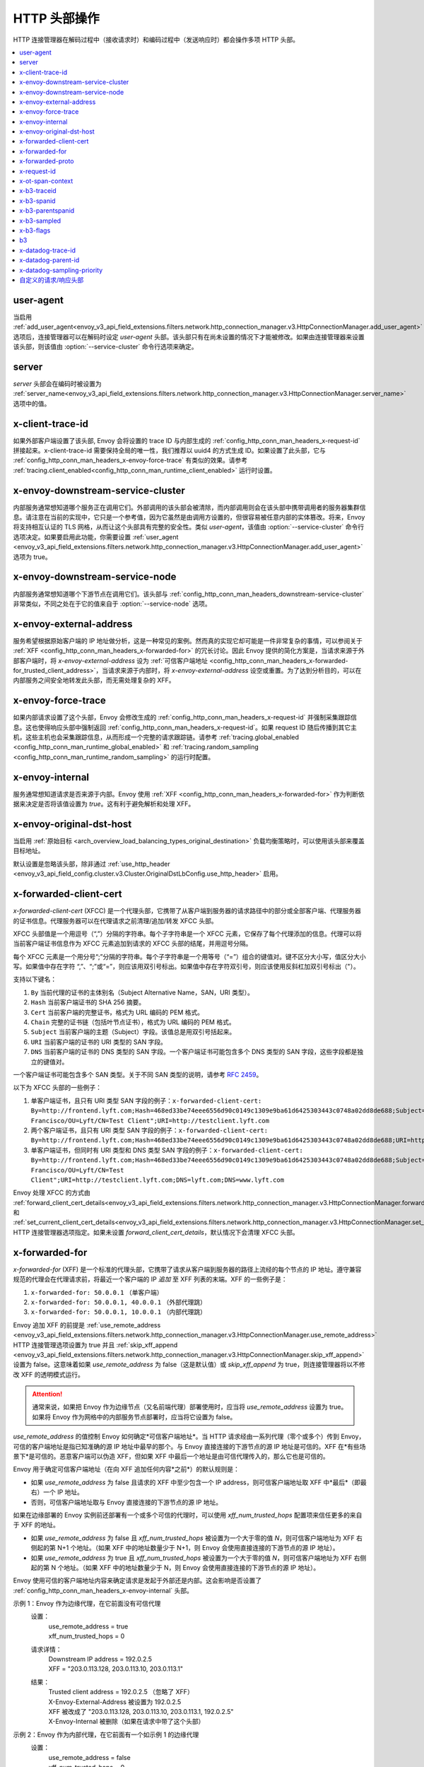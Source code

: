 .. _config_http_conn_man_headers:

HTTP 头部操作
========================

HTTP 连接管理器在解码过程中（接收请求时）和编码过程中（发送响应时）都会操作多项 HTTP 头部。

.. contents::
  :local:

.. _config_http_conn_man_headers_user-agent:

user-agent
----------

当启用 :ref:`add_user_agent<envoy_v3_api_field_extensions.filters.network.http_connection_manager.v3.HttpConnectionManager.add_user_agent>` 选项后，连接管理器可以在解码时设定 *user-agent* 头部。该头部只有在尚未设置的情况下才能被修改。如果由连接管理器来设置该头部，则该值由 :option:`--service-cluster` 命令行选项来确定。

.. _config_http_conn_man_headers_server:

server
------

*server* 头部会在编码时被设置为 :ref:`server_name<envoy_v3_api_field_extensions.filters.network.http_connection_manager.v3.HttpConnectionManager.server_name>` 选项中的值。

.. _config_http_conn_man_headers_x-client-trace-id:

x-client-trace-id
-----------------

如果外部客户端设置了该头部, Envoy 会将设置的 trace ID 与内部生成的 :ref:`config_http_conn_man_headers_x-request-id` 拼接起来。x-client-trace-id 需要保持全局的唯一性，我们推荐以 uuid4 的方式生成 ID。如果设置了此头部，它与 :ref:`config_http_conn_man_headers_x-envoy-force-trace` 有类似的效果。请参考 :ref:`tracing.client_enabled<config_http_conn_man_runtime_client_enabled>` 运行时设置。

.. _config_http_conn_man_headers_downstream-service-cluster:

x-envoy-downstream-service-cluster
----------------------------------

内部服务通常想知道哪个服务正在调用它们。外部调用的该头部会被清除，而内部调用则会在该头部中携带调用者的服务器集群信息。请注意在当前的实现中，它只是一个参考值，因为它虽然是由调用方设置的，但很容易被任意内部的实体篡改。将来，Envoy 将支持相互认证的 TLS 网格，从而让这个头部具有完整的安全性。类似 *user-agent*，该值由 :option:`--service-cluster` 命令行选项决定。如果要启用此功能，你需要设置 :ref:`user_agent <envoy_v3_api_field_extensions.filters.network.http_connection_manager.v3.HttpConnectionManager.add_user_agent>` 选项为 true。

.. _config_http_conn_man_headers_downstream-service-node:

x-envoy-downstream-service-node
-------------------------------

内部服务通常想知道哪个下游节点在调用它们。该头部与 :ref:`config_http_conn_man_headers_downstream-service-cluster` 非常类似，不同之处在于它的值来自于 :option:`--service-node` 选项。

.. _config_http_conn_man_headers_x-envoy-external-address:

x-envoy-external-address
------------------------

服务希望根据原始客户端的 IP 地址做分析，这是一种常见的案例。然而真的实现它却可能是一件非常复杂的事情，可以参阅关于 :ref:`XFF <config_http_conn_man_headers_x-forwarded-for>` 的冗长讨论。因此 Envoy 提供的简化方案是，当请求来源于外部客户端时，将 *x-envoy-external-address* 设为 :ref:`可信客户端地址 <config_http_conn_man_headers_x-forwarded-for_trusted_client_address>`，当请求来源于内部时，将 *x-envoy-external-address* 设空或重置。为了达到分析目的，可以在内部服务之间安全地转发此头部，而无需处理复杂的 XFF。

.. _config_http_conn_man_headers_x-envoy-force-trace:

x-envoy-force-trace
-------------------

如果内部请求设置了这个头部，Envoy 会修改生成的 :ref:`config_http_conn_man_headers_x-request-id` 并强制采集跟踪信息。这也使得响应头部中强制返回  :ref:`config_http_conn_man_headers_x-request-id`。如果 request ID 随后传播到其它主机，这些主机也会采集跟踪信息，从而形成一个完整的请求跟踪链。请参考 :ref:`tracing.global_enabled <config_http_conn_man_runtime_global_enabled>` 和 :ref:`tracing.random_sampling <config_http_conn_man_runtime_random_sampling>` 的运行时配置。

.. _config_http_conn_man_headers_x-envoy-internal:

x-envoy-internal
----------------

服务通常想知道请求是否来源于内部。Envoy 使用 :ref:`XFF <config_http_conn_man_headers_x-forwarded-for>` 作为判断依据来决定是否将该值设置为 *true*。这有利于避免解析和处理 XFF。

.. _config_http_conn_man_headers_x-envoy-original-dst-host:

x-envoy-original-dst-host
-------------------------

当启用 :ref:`原始目标 <arch_overview_load_balancing_types_original_destination>` 负载均衡策略时，可以使用该头部来覆盖目标地址。

默认设置是忽略该头部，除非通过 :ref:`use_http_header <envoy_v3_api_field_config.cluster.v3.Cluster.OriginalDstLbConfig.use_http_header>` 启用。

.. _config_http_conn_man_headers_x-forwarded-client-cert:

x-forwarded-client-cert
-----------------------

*x-forwarded-client-cert* (XFCC) 是一个代理头部，它携带了从客户端到服务器的请求路径中的部分或全部客户端、代理服务器的证书信息。代理服务器可以在代理请求之前清理/追加/转发 XFCC 头部。

XFCC 头部值是一个用逗号（“,”）分隔的字符串。每个子字符串是一个 XFCC 元素，它保存了每个代理添加的信息。代理可以将当前客户端证书信息作为 XFCC 元素追加到请求的 XFCC 头部的结尾，并用逗号分隔。

每个 XFCC 元素是一个用分号“;”分隔的字符串。每个子字符串是一个用等号（“=”）组合的键值对。键不区分大小写，值区分大小写。如果值中存在字符 “,”、“;”或“=”，则应该用双引号标出。如果值中存在字符双引号，则应该使用反斜杠加双引号标出（\"）。

支持以下键名：

1. ``By`` 当前代理的证书的主体别名（Subject Alternative Name，SAN，URI 类型）。
2. ``Hash`` 当前客户端证书的 SHA 256 摘要。
3. ``Cert`` 当前客户端的完整证书，格式为 URL 编码的 PEM 格式。
4. ``Chain`` 完整的证书链（包括叶节点证书），格式为 URL 编码的 PEM 格式。
5. ``Subject`` 当前客户端的主题（Subject）字段。该值总是用双引号括起来。
6. ``URI`` 当前客户端的证书的 URI 类型的 SAN 字段。
7. ``DNS`` 当前客户端的证书的 DNS 类型的 SAN 字段。一个客户端证书可能包含多个 DNS 类型的 SAN 字段，这些字段都是独立的键值对。

一个客户端证书可能包含多个 SAN 类型。关于不同 SAN 类型的说明，请参考 `RFC 2459`_。

.. _RFC 2459: https://tools.ietf.org/html/rfc2459#section-4.2.1.7

以下为 XFCC 头部的一些例子：

1. 单客户端证书，且只有 URI 类型 SAN 字段的例子：``x-forwarded-client-cert: By=http://frontend.lyft.com;Hash=468ed33be74eee6556d90c0149c1309e9ba61d6425303443c0748a02dd8de688;Subject="/C=US/ST=CA/L=San Francisco/OU=Lyft/CN=Test Client";URI=http://testclient.lyft.com``
2. 两个客户端证书，且只有 URI 类型 SAN 字段的例子：``x-forwarded-client-cert: By=http://frontend.lyft.com;Hash=468ed33be74eee6556d90c0149c1309e9ba61d6425303443c0748a02dd8de688;URI=http://testclient.lyft.com,By=http://backend.lyft.com;Hash=9ba61d6425303443c0748a02dd8de688468ed33be74eee6556d90c0149c1309e;URI=http://frontend.lyft.com``
3. 单客户端证书，但同时有 URI 类型和 DNS 类型 SAN 字段的例子：``x-forwarded-client-cert: By=http://frontend.lyft.com;Hash=468ed33be74eee6556d90c0149c1309e9ba61d6425303443c0748a02dd8de688;Subject="/C=US/ST=CA/L=San Francisco/OU=Lyft/CN=Test Client";URI=http://testclient.lyft.com;DNS=lyft.com;DNS=www.lyft.com``

Envoy 处理 XFCC 的方式由 :ref:`forward_client_cert_details<envoy_v3_api_field_extensions.filters.network.http_connection_manager.v3.HttpConnectionManager.forward_client_cert_details>` 和 :ref:`set_current_client_cert_details<envoy_v3_api_field_extensions.filters.network.http_connection_manager.v3.HttpConnectionManager.set_current_client_cert_details>`
HTTP 连接管理器选项指定。如果未设置 *forward_client_cert_details*，默认情况下会清理 XFCC 头部。

.. _config_http_conn_man_headers_x-forwarded-for:

x-forwarded-for
---------------

*x-forwarded-for* (XFF) 是一个标准的代理头部，它携带了请求从客户端到服务器的路径上流经的每个节点的 IP 地址。遵守兼容规范的代理会在代理请求前，将最近一个客户端的 IP *追加* 至 XFF 列表的末端。XFF 的一些例子是：

1. ``x-forwarded-for: 50.0.0.1`` （单客户端）
2. ``x-forwarded-for: 50.0.0.1, 40.0.0.1`` （外部代理跳）
3. ``x-forwarded-for: 50.0.0.1, 10.0.0.1`` （内部代理跳）

Envoy 追加 XFF 的前提是 :ref:`use_remote_address
<envoy_v3_api_field_extensions.filters.network.http_connection_manager.v3.HttpConnectionManager.use_remote_address>`
HTTP 连接管理选项设置为 true 并且 :ref:`skip_xff_append
<envoy_v3_api_field_extensions.filters.network.http_connection_manager.v3.HttpConnectionManager.skip_xff_append>` 设置为 false。这意味着如果 *use_remote_address* 为 false（这是默认值）或 *skip_xff_append* 为 true，则连接管理器将以不修改 XFF 的透明模式运行。

.. attention::

  通常来说，如果把 Envoy 作为边缘节点（又名前端代理）部署使用时，应当将 *use_remote_address* 设置为 true。如果将 Envoy 作为网格中的内部服务节点部署时，应当将它设置为 false。

.. _config_http_conn_man_headers_x-forwarded-for_trusted_client_address:

*use_remote_address* 的值控制 Envoy 如何确定*可信客户端地址*。当 HTTP 请求经由一系列代理（零个或多个）传到 Envoy，可信的客户端地址是指已知准确的源 IP 地址中最早的那个。与 Envoy 直接连接的下游节点的源 IP 地址是可信的。XFF 在*有些场景下*是可信的。恶意客户端可以伪造 XFF，但如果 XFF 中最后一个地址是由可信代理传入的，那么它也是可信的。

Envoy 用于确定可信客户端地址（在向 XFF 追加任何内容*之前*）的默认规则是：

* 如果 *use_remote_address* 为 false 且请求的 XFF 中至少包含一个 IP address，则可信客户端地址取 XFF 中*最后*（即最右）一个 IP 地址。
* 否则，可信客户端地址取与 Envoy 直接连接的下游节点的源 IP 地址。

如果在边缘部署的 Envoy 实例前还部署有一个或多个可信的代理时，可以使用 *xff_num_trusted_hops* 配置项来信任更多的来自于 XFF 的地址。

* 如果 *use_remote_address* 为 false 且 *xff_num_trusted_hops* 被设置为一个大于零的值 *N*，则可信客户端地址为 XFF 右侧起的第 N+1 个地址。（如果 XFF 中的地址数量少于 N+1，则 Envoy 会使用直接连接的下游节点的源 IP 地址）。
* 如果 *use_remote_address* 为 true 且 *xff_num_trusted_hops* 被设置为一个大于零的值 *N*，则可信客户端地址为 XFF 右侧起的第 N 个地址。（如果 XFF 中的地址数量少于 N，则 Envoy 会使用直接连接的下游节点的源 IP 地址）。

Envoy 使用可信的客户端地址内容来确定请求是发起于外部还是内部。这会影响是否设置了 :ref:`config_http_conn_man_headers_x-envoy-internal` 头部。

示例 1：Envoy 作为边缘代理，在它前面没有可信代理
    设置：
      | use_remote_address = true
      | xff_num_trusted_hops = 0

    请求详情：
      | Downstream IP address = 192.0.2.5
      | XFF = "203.0.113.128, 203.0.113.10, 203.0.113.1"

    结果：
      | Trusted client address = 192.0.2.5 （忽略了 XFF）
      | X-Envoy-External-Address 被设置为 192.0.2.5
      | XFF 被改成了 "203.0.113.128, 203.0.113.10, 203.0.113.1, 192.0.2.5"
      | X-Envoy-Internal 被删除（如果在请求中带了这个头部）

示例 2：Envoy 作为内部代理，在它前面有一个如示例 1 的边缘代理
    设置：
      | use_remote_address = false
      | xff_num_trusted_hops = 0

    请求详情：
      | Downstream IP address = 10.11.12.13 （即边缘 Envoy 代理的地址）
      | XFF = "203.0.113.128, 203.0.113.10, 203.0.113.1, 192.0.2.5"

    结果：
      | Trusted client address = 192.0.2.5 （XFF 中的最后一个地址为可信地址）
      | X-Envoy-External-Address 没有改变
      | X-Envoy-Internal 被删除（如果在请求中带了这个头部）

示例 3：Envoy 作为边缘代理，在它前面有两个信任的外部代理
    设置：
      | use_remote_address = true
      | xff_num_trusted_hops = 2

    请求详情：
      | Downstream IP address = 192.0.2.5
      | XFF = "203.0.113.128, 203.0.113.10, 203.0.113.1"

    结果：
      | Trusted client address = 203.0.113.10 （XFF 中的倒数第 2 个地址为可信地址）
      | X-Envoy-External-Address 被设置为 203.0.113.10
      | XFF 被改成了 "203.0.113.128, 203.0.113.10, 203.0.113.1, 192.0.2.5"
      | X-Envoy-Internal 被删除（如果在请求中带了这个头部）

示例 4：Envoy 作为内部代理, 它前面有一个如示例 3 的边缘代理
    设置：
      | use_remote_address = false
      | xff_num_trusted_hops = 2

    请求详情：
      | Downstream IP address = 10.11.12.13 （边缘 Envoy 代理的地址）
      | XFF = "203.0.113.128, 203.0.113.10, 203.0.113.1, 192.0.2.5"

    结果：
      | Trusted client address = 203.0.113.10
      | X-Envoy-External-Address 没有改变
      | X-Envoy-Internal 被删除（如果在请求中带了这个头部）

示例 5：Envoy 作为内部代理，接收来自一个内部客户端的请求
    设置：
      | use_remote_address = false
      | xff_num_trusted_hops = 0

    请求详情：
      | Downstream IP address = 10.20.30.40 （内部客户端的地址）
      | XFF 不存在

    结果：
      | Trusted client address = 10.20.30.40
      | X-Envoy-External-Address 保持未设置
      | X-Envoy-Internal 被设置为 "false"

示例 6：来自示例 5 的内部 Envoy，接收由另外一个 Envoy 代理的请求
    设置：
      | use_remote_address = false
      | xff_num_trusted_hops = 0

    请求详情：
      | Downstream IP address = 10.20.30.50 （将请求代理至本机的另一台 Envoy 实例的地址）
      | XFF = "10.20.30.40"

    结果：
      | Trusted client address = 10.20.30.40
      | X-Envoy-External-Address 保持未设置
      | X-Envoy-Internal 被设置为 "true"

关于 XFF 的一些非常重要的点：

1. 如果 *use_remote_address* 被设置为 true，Envoy 会将 :ref:`config_http_conn_man_headers_x-envoy-external-address` 头部设置为可信的客户端地址。

.. _config_http_conn_man_headers_x-forwarded-for_internal_origin:

2. Envoy 用 XFF 来确定请求是内部源还是外部源。如果 *use_remote_address* 被设置为 true，当且仅当请求不包含 XFF 且与 Envoy 直接连接的下游节点具有内部（RFC1918 或 RFC4193）源地址时，该请求为内部请求。如果 *use_remote_address* 被设置为 false，当且仅当 XFF 包含单个 RFC1918 或 RFC4193 地址时，该请求为内部请求。

   * **注意**: 如果一个内部服务在代理外部请求至另一个内部服务时包含了原始的 XFF 头部，并且设置了 :ref:`use_remote_address <envoy_v3_api_field_extensions.filters.network.http_connection_manager.v3.HttpConnectionManager.use_remote_address>`，那么 Envoy 将在出口处继续追加。这会导致对方认为请求是来自外部的。通常来说，这就是传递 XFF 头部的目的。但如果场景并非如此，不要传递 XFF，应该改用 :ref:`config_http_conn_man_headers_x-envoy-internal`。

   * **注意**: 如果将内部服务调用转发到其它内部服务（保留 XFF），Envoy 将不会认为这是一个内部服务。这是一个已知的“bug”，原因是 XFF 将解析以及判定一个请求是否来自内部的工作进行了简化。在此种场景下，请不要转发 XFF，应该让 Envoy使用一个内部原始 IP 生成一个新的 XFF。

.. _config_http_conn_man_headers_x-forwarded-proto:

x-forwarded-proto
-----------------

通常，服务想要知道前端/边缘 Enovy 始发处的协议是什么（HTTP 或 HTTPS）。*x-forwarded-proto* 包含了这些信息。它会被设置为 *http* 或 *https*。

.. _config_http_conn_man_headers_x-request-id:

x-request-id
------------

Envoy 使用 *x-request-id* 头部来唯一标识请求并执行稳定的访问日志记录和跟踪。Envoy 将为所有外部来源请求生成一个 *x-request-id* 头部（原头部被清理）。它还会为没有 *x-request-id* 头部的内部请求新生成一个。这意味着 *x-request-id* 可以并且应该在客户端应用程序间传播，以便在整个网格中拥有一个稳定的 ID。由于 Envoy 的进程外架构，Envoy 本身不能自动地转发头部。这是少数领域应当引入瘦客户端库来完成工作的一个例子。具体如何去做，这个话题超出了本文档的范围。如果能做到 *x-request-id* 跨所有主机传播，则可以使用如下功能：

* 通过 :ref:`v3 API runtime filter<envoy_v3_api_field_config.accesslog.v3.AccessLogFilter.runtime_filter>` 实现稳定的 :ref:`access logging <config_access_log>`。
* 通过开启 :ref:`tracing.random_sampling
  <config_http_conn_man_runtime_random_sampling>` 运行时配置，或通过强制开启基于 :ref:`config_http_conn_man_headers_x-envoy-force-trace` 和 :ref:`config_http_conn_man_headers_x-client-trace-id` 头部的追踪，实现稳定的追踪或随机抽样追踪。

.. _config_http_conn_man_headers_x-ot-span-context:

x-ot-span-context
-----------------

当采用 LightStep 追踪方案时，Envoy 使用 *x-ot-span-context* HTTP 头部在追踪区间之间建立适当的父子关系。例如，出口区间是入口区间的子节点（如果入口区间存在）。Envoy 在入口请求注入 *x-ot-span-context* 并将其转发给本地服务。Envoy 依赖应用程序将出口处的 *x-ot-span-context* 传播给上游。更多资料请参考 :ref:`here <arch_overview_tracing>`。

.. _config_http_conn_man_headers_x-b3-traceid:

x-b3-traceid
------------

当采用 Zipkin 追踪方案时，Envoy 会用到 *x-b3-traceid* HTTP 头部。TraceId 的长度为 64-bit，它标识了总体的追踪 ID。追踪中的每个区间都共享此 ID。更多资料请参考 `<https://github.com/openzipkin/b3-propagation>`。

.. _config_http_conn_man_headers_x-b3-spanid:

x-b3-spanid
-----------

当采用 Zipkin 追踪方案时，Envoy 会用到 *x-b3-spanid* HTTP 头部。SpanId 的长度为 64-bit，它标识了当前操作在追踪树中的位置。该值不应该被转译：它可能是从 TraceId 派生出来的，也可能不是。关于 Zipkin 的更多资料请参考 `<https://github.com/openzipkin/b3-propagation>`。

.. _config_http_conn_man_headers_x-b3-parentspanid:

x-b3-parentspanid
-----------------

当采用 Zipkin 追踪方案时，Envoy 会用到 *x-b3-parentspanid* HTTP 头部。ParentSpanId 的长度为 64-bit，它标识了父操作在追踪树中的位置。如果该区间是追踪树的根节点，那么就没有 ParentSpanId。关于 Zipkin 的更多资料请参考 `<https://github.com/openzipkin/b3-propagation>`。

.. _config_http_conn_man_headers_x-b3-sampled:

x-b3-sampled
------------

当采用 Zipkin 追踪方案时，Envoy 会用到 *x-b3-sampled* HTTP 头部。如果没有设置 Sampled 标记或被设置为 1，该区间会被上报到追踪系统。一旦 Sampled 标记被设置了 0 或 1 的值，那么这个值应当被传递至下游且保持不变。关于 Zipkin 的更多资料请参考 `<https://github.com/openzipkin/b3-propagation>`。

.. _config_http_conn_man_headers_x-b3-flags:

x-b3-flags
----------

当采用 Zipkin 追踪方案时，Envoy 会用到 *x-b3-flags* HTTP 头部。它被用来编码单个或多个选项。例如 Debug 被编码为 ``X-B3-Flags: 1``。关于 Zipkin 的更多资料请参考 `<https://github.com/openzipkin/b3-propagation>`。

.. _config_http_conn_man_headers_b3:

b3
----------

当采用 Zipkin 追踪方案时，Envoy 会用到 *b3* HTTP 头部。这是一个压缩过的头部格式。关于 Zipkin 的更多资料请参考 `<https://github.com/openzipkin/b3-propagation#single-header>`。

.. _config_http_conn_man_headers_x-datadog-trace-id:

x-datadog-trace-id
------------------

当使用 Datadog 追踪方案时，Envoy 会用到 *x-datadog-trace-id* HTTP 头部。该值的长度为 64-bit，它标识了整个追踪过程，和用来关联各个区间。

.. _config_http_conn_man_headers_x-datadog-parent-id:

x-datadog-parent-id
-------------------

当使用 Datadog 追踪方案时，Envoy 会用到 *x-datadog-parent-id* HTTP 头部。该值的长度为 64-bit，它唯一标识了追踪的每个区间，和用来标识区间之间的父子关系。

.. _config_http_conn_man_headers_x-datadog-sampling-priority:

x-datadog-sampling-priority
---------------------------

当使用 Datadog 追踪方案时，Envoy 会用到 *x-datadog-sampling-priority* HTTP 头部。该值为 integer 类型，用来标识当前追踪的取样策略。值为 0 即追踪不需要被上报，值为 1 即应该被取样和上报。

.. _config_http_conn_man_headers_custom_request_headers:

自定义的请求/响应头部
-------------------------------------

可以在加权集群、路由、虚拟主机和/或全局路由配置级别将自定义请求/响应头部添加到请求/响应中。参考 :ref:`v3 <envoy_v3_api_msg_config.route.v3.RouteConfiguration>` API 文档。

该机制不会改动 *:-prefixed* pseudo-header。该机制可能会改动诸如 :ref:`prefix_rewrite <envoy_v3_api_field_config.route.v3.RouteAction.prefix_rewrite>`，
:ref:`regex_rewrite <envoy_v3_api_field_config.route.v3.RouteAction.regex_rewrite>` 和 :ref:`host_rewrite <envoy_v3_api_field_config.route.v3.RouteAction.host_rewrite_literal>`。

头部将按照以下顺序追加到请求/响应中：加权集群级别头部、路由级别头部、虚拟主机级别头部以及全局级别头部。

Envoy 支持向请求和响应头部里添加动态值。用百分号（%）来分割变量名称。

.. attention::

  如果需要在请求/响应头部中添加百分号字面量，则需要重复它以达到转义的效果。例如，要发送值为 ``100%`` 的头部，那么 Envoy 配置中的自定义的头部值必须为 ``100%%``。

支持的变量名有：

%DOWNSTREAM_REMOTE_ADDRESS%
    下游连接的远端地址。如果是 IP 地址，则地址还会包含端口。

    .. attention::

      如果是从 :ref:`proxy proto <envoy_v3_api_field_config.listener.v3.FilterChain.use_proxy_proto>` 或 :ref:`x-forwarded-for
      <config_http_conn_man_headers_x-forwarded-for>` 推断出的地址，那么它可能并不是远端真实的物理地址。

%DOWNSTREAM_REMOTE_ADDRESS_WITHOUT_PORT%
    同上 **%DOWNSTREAM_REMOTE_ADDRESS%**，区别在于即使地址是 IP 地址，也不会包含端口。

%DOWNSTREAM_LOCAL_ADDRESS%
    下游连接的本地地址，如果是 IP 地址，则地址还会包含端口。如果原始连接被 iptables REDIRECT 重定向，则该值标识 :ref:`Original Destination Filter <config_listener_filters_original_dst>` 使用 SO_ORIGINAL_DST Socket 选项恢复的原始目标地址。如果原始连接被 iptables TPROXY 重定向，且监听器的透明选项设置为 true，则该值标识原始目标地址和端口。

%DOWNSTREAM_LOCAL_ADDRESS_WITHOUT_PORT%
    同上 **%DOWNSTREAM_LOCAL_ADDRESS%**，区别在于即使地址是 IP 地址，也不会包含端口。

%DOWNSTREAM_LOCAL_PORT%
    和 **%DOWNSTREAM_LOCAL_ADDRESS_WITHOUT_PORT%** 类似，但仅包含 **%DOWNSTREAM_LOCAL_ADDRESS%** 的端口部分。

%DOWNSTREAM_LOCAL_URI_SAN%
  HTTP
    用以和下游建立 TSL 连接时使用的本地证书中的 SAN 字段的 URI。
  TCP
    用以和下游建立 TSL 连接时使用的本地证书中的 SAN 字段的 URI。

%DOWNSTREAM_PEER_URI_SAN%
  HTTP
    用以和下游建立 TSL 连接时使用的对等证书中的 SAN 字段的 URI。
  TCP
    用以和下游建立 TSL 连接时使用的对等证书中的 SAN 字段的 URI。

%DOWNSTREAM_LOCAL_SUBJECT%
  HTTP
    用以和下游建立 TSL 连接时使用的本地证书中的 subject。
  TCP
    用以和下游建立 TSL 连接时使用的本地证书中的 subject。

%DOWNSTREAM_PEER_SUBJECT%
  HTTP
    用以和下游建立 TSL 连接时使用的对等证书中的 subject。
  TCP
    用以和下游建立 TSL 连接时使用的对等证书中的 subject。

%DOWNSTREAM_PEER_ISSUER%
  HTTP
    用以和下游建立 TSL 连接时使用的对等证书中的 issuer。
  TCP
    用以和下游建立 TSL 连接时使用的对等证书中的 issuer。

%DOWNSTREAM_TLS_SESSION_ID%
  HTTP
    用以和下游建立 TSL 连接时使用的对等证书中的 session ID。
  TCP
    用以和下游建立 TSL 连接时使用的对等证书中的 session ID。

%DOWNSTREAM_TLS_CIPHER%
  HTTP
    用以和下游建立 TSL 连接时使用的加密组的 OpenSSL 名称。
  TCP
    用以和下游建立 TSL 连接时使用的加密组的 OpenSSL 名称。

%DOWNSTREAM_TLS_VERSION%
  HTTP
    用以和下游建立 TSL 连接时使用的 TLS 版本（如 ``TLSv1.2``, ``TLSv1.3``）。
  TCP
    用以和下游建立 TSL 连接时使用的 TLS 版本（如 ``TLSv1.2``, ``TLSv1.3``）。

%DOWNSTREAM_PEER_FINGERPRINT_256%
  HTTP
    用以和下游建立 TSL 连接时使用的客户端证书的 16 进制编码的 SHA256 指纹。
  TCP
    用以和下游建立 TSL 连接时使用的客户端证书的 16 进制编码的 SHA256 指纹。

%DOWNSTREAM_PEER_FINGERPRINT_1%
  HTTP
    用以和下游建立 TSL 连接时使用的客户端证书的 16 进制编码的 SHA1 指纹。
  TCP
    用以和下游建立 TSL 连接时使用的客户端证书的 16 进制编码的 SHA1 指纹。

%DOWNSTREAM_PEER_SERIAL%
  HTTP
    用以和下游建立 TSL 连接时使用的客户端证书的 16 进制编码的序列号。
  TCP
    用以和下游建立 TSL 连接时使用的客户端证书的 16 进制编码的序列号。

%DOWNSTREAM_PEER_CERT%
  HTTP
    用以和下游建立 TSL 连接时使用的客户端证书的 URL 编码 PEM 格式。
  TCP
    用以和下游建立 TSL 连接时使用的客户端证书的 URL 编码 PEM 格式。

%DOWNSTREAM_PEER_CERT_V_START%
  HTTP
    用以和下游建立 TSL 连接时使用的客户端证书的起始有效期。
  TCP
    用以和下游建立 TSL 连接时使用的客户端证书的起始有效期。

%DOWNSTREAM_PEER_CERT_V_END%
  HTTP
    用以和下游建立 TSL 连接时使用的客户端证书的结束有效期。
  TCP
    用以和下游建立 TSL 连接时使用的客户端证书的结束有效期。

%HOSTNAME%
    系统主机名。

%PROTOCOL%
    原始协议名，已由 Envoy 通过 :ref:`x-forwarded-proto <config_http_conn_man_headers_x-forwarded-proto>` 请求头部添加。

%UPSTREAM_METADATA(["namespace", "key", ...])%
    用来自路由选中的上游主机的 :ref:`EDS endpoint metadata <envoy_v3_api_field_config.endpoint.v3.LbEndpoint.metadata>` 填充头部。元数据可以从任何命名空间中选择。元数据值可以是字符串、数字、布尔值、列表、嵌套结构或空值。如果指定了多个键，可以从嵌套结构中选择上游元数据值，否则只支持字符串、布尔值或数字。如果未找到命名空间或键，则不会发送头部。命名空间和键通过 JSON 字符串数组指定。最后，如果在选中值中存在百分号，或者选中值不是支持的类型，则不会发送头部。**不要** 通过重复百分号来转义。上游的元数据是无法被添加到请求头部中的，因为生成请求头部时上游主机还没有被选中。

%DYNAMIC_METADATA(["namespace", "key", ...])%
    与 UPSTREAM_METADATA 类似，可以用请求中的动态元数据填充头部。（例如来自于过滤器，如 header-to-metadata 过滤器）。

    该功能在请求和响应头部中都适用。

%UPSTREAM_REMOTE_ADDRESS%
    上游主机的远端地址。如果该地址是一个 IP，那么它会包含地址和端口。上游的远端地址是无法被添加到请求头部中的，因为生成自定义请求头部时上游主机还没有被选中。

%PER_REQUEST_STATE(reverse.dns.data.name)%
    将流信息中通过 filterState() 对象设置的值填充入头部。为了能在自定义的请求/响应头部中使用，这些值的类型必须是 Envoy::Router::StringAccessor。这些值的命名必须符合标准的反向 DNS 规范，用以标识创建该值的组织的唯一名称。

%REQ(header-name)%
    用请求头部中的指定值来填充。

%START_TIME%
    请求开始时间。START_TIME 可以通过配置 :ref:`access log format rules<config_access_log_format_start_time>` 来格式化。

    在自定义头部里添加毫秒精度的时间的例子：

    .. code-block:: none

      route:
        cluster: www
      request_headers_to_add:
        - header:
            key: "x-request-start"
            value: "%START_TIME(%s.%3f)%"
          append: true

%RESPONSE_FLAGS%
    有关响应或连接的附加信息。可选的值和含义请参考 access log formatter :ref:`documentation<config_access_log_format_response_flags>`。

%RESPONSE_CODE_DETAILS%
    响应码详情。可以提供关于 HTTP 响应码的附加信息，例如谁/为什么（上游或 Envoy）设置了这个值。
